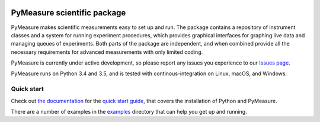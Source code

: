 .. image:: https://raw.githubusercontent.com/ralph-group/pymeasure/master/docs/images/PyMeasure.png
    :alt: PyMeasure Scientific package

PyMeasure scientific package
############################

PyMeasure makes scientific measurements easy to set up and run. The package contains a repository of instrument classes and a system for running experiment procedures, which provides graphical interfaces for graphing live data and managing queues of experiments. Both parts of the package are independent, and when combined provide all the necessary requirements for advanced measurements with only limited coding.

PyMeasure is currently under active development, so please report any issues you experience to our `Issues page`_.

.. _Issues page: https://github.com/ralph-group/pymeasure/issues

PyMeasure runs on Python 3.4 and 3.5, and is tested with continous-integration on Linux, macOS, and Windows.

.. image:: https://ci.appveyor.com/api/projects/status/hcj2n2a7l97wfbb8/branch/master?svg=true
    :target: https://ci.appveyor.com/project/cjermain/pymeasure

.. image:: https://travis-ci.org/ralph-group/pymeasure.svg?branch=master
    :target: https://travis-ci.org/ralph-group/pymeasure

.. image:: http://readthedocs.org/projects/pymeasure/badge/?version=latest
    :target: http://pymeasure.readthedocs.io/en/latest/?badge=latest
    :alt: Documentation Status

.. image:: https://zenodo.org/badge/23569/ralph-group/pymeasure.svg
   :target: https://zenodo.org/badge/latestdoi/23569/ralph-group/pymeasure

.. image:: https://anaconda.org/conda-forge/pymeasure/badges/version.svg
   :target: https://anaconda.org/conda-forge/pymeasure

Quick start
===========

Check out `the documentation`_ for the `quick start guide`_, that covers the installation of Python and PyMeasure.

There are a number of examples in the `examples`_ directory that can help you get up and running.

.. _the documentation: http://pymeasure.readthedocs.org/en/latest/
.. _quick start guide: http://pymeasure.readthedocs.io/en/latest/quick_start.html
.. _examples: https://github.com/ralph-group/pymeasure/tree/master/examples
